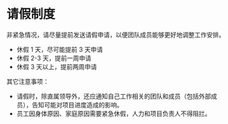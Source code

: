 

* 请假制度

  非紧急情况，请尽量提前发送请假申请，以便团队成员能够更好地调整工作安排。
  
  - 休假 1 天，尽可能提前 3 天申请
  - 休假 2-3 天，提前一周申请
  - 休假 3 天以上，提前两周申请
  
  其它注意事项：

  - 请假时，除直属领导外，还应通知自己工作相关的团队和成员（包括外部成员），告知可能对项目进度造成的影响。
  - 员工因身体原因、家庭原因需要紧急休假，人力和项目负责人不得阻拦。
